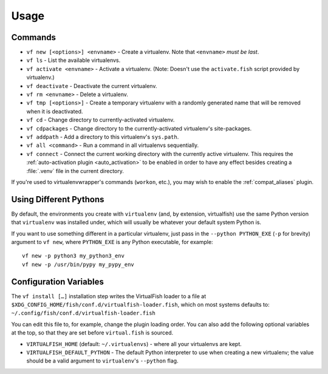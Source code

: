 Usage
=====

Commands
--------

-  ``vf new [<options>] <envname>`` - Create a virtualenv. Note that
   ``<envname>`` *must be last*.
-  ``vf ls`` - List the available virtualenvs.
-  ``vf activate <envname>`` - Activate a virtualenv. (Note: Doesn't use the
   ``activate.fish`` script provided by virtualenv.)
-  ``vf deactivate`` - Deactivate the current virtualenv.
-  ``vf rm <envname>`` - Delete a virtualenv.
-  ``vf tmp [<options>]`` - Create a temporary virtualenv with a randomly
   generated name that will be removed when it is deactivated.
-  ``vf cd`` - Change directory to currently-activated virtualenv.
-  ``vf cdpackages`` - Change directory to the currently-activated virtualenv's
   site-packages.
-  ``vf addpath`` - Add a directory to this virtualenv's ``sys.path``.
-  ``vf all <command>`` - Run a command in all virtualenvs sequentially.
-  ``vf connect`` - Connect the current working directory with the currently
   active virtualenv. This requires the :ref:`auto-activation plugin
   <auto_activation>` to be enabled in order to have any effect besides creating
   a :file:`.venv` file in the current directory.

If you're used to virtualenvwrapper's commands (``workon``, etc.), you may wish
to enable the :ref:`compat_aliases` plugin.

Using Different Pythons
-----------------------

By default, the environments you create with ``virtualenv`` (and, by extension,
virtualfish) use the same Python version that ``virtualenv`` was installed
under, which will usually be whatever your default system Python is.

If you want to use something different in a particular virtualenv, just pass in
the ``--python PYTHON_EXE`` (``-p`` for brevity) argument to ``vf new``, where
``PYTHON_EXE`` is any Python executable, for example::

    vf new -p python3 my_python3_env
    vf new -p /usr/bin/pypy my_pypy_env

Configuration Variables
-----------------------

The ``vf install […]`` installation step writes the VirtualFish loader to a file
at ``$XDG_CONFIG_HOME/fish/conf.d/virtualfish-loader.fish``, which on most
systems defaults to: ``~/.config/fish/conf.d/virtualfish-loader.fish``

You can edit this file to, for example, change the plugin loading order. You can
also add the following optional variables at the top, so that they are set
before ``virtual.fish`` is sourced.

-  ``VIRTUALFISH_HOME`` (default: ``~/.virtualenvs``) - where all your
   virtualenvs are kept.
-  ``VIRTUALFISH_DEFAULT_PYTHON`` - The default Python interpreter to use when creating a new virtualenv; the value should be a valid argument to ``virtualenv``'s ``--python`` flag.
